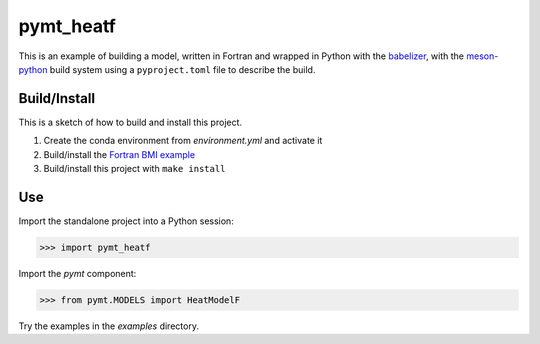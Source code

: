 ==========
pymt_heatf
==========

This is an example of building a model,
written in Fortran and wrapped in Python with the `babelizer <https://github.com/csdms/babelizer>`_,
with the `meson-python <https://meson-python.readthedocs.io/en/latest/>`_ build system
using a ``pyproject.toml`` file to describe the build.

Build/Install
-------------

This is a sketch of how to build and install this project.

1. Create the conda environment from `environment.yml` and activate it
2. Build/install the `Fortran BMI example <https://github.com/csdms/bmi-example-fortran/#buildinstall>`_
3. Build/install this project with ``make install``

Use
---

Import the standalone project into a Python session:

.. code-block:: python

    >>> import pymt_heatf

Import the *pymt* component:

.. code-block:: python

    >>> from pymt.MODELS import HeatModelF

Try the examples in the `examples` directory.
